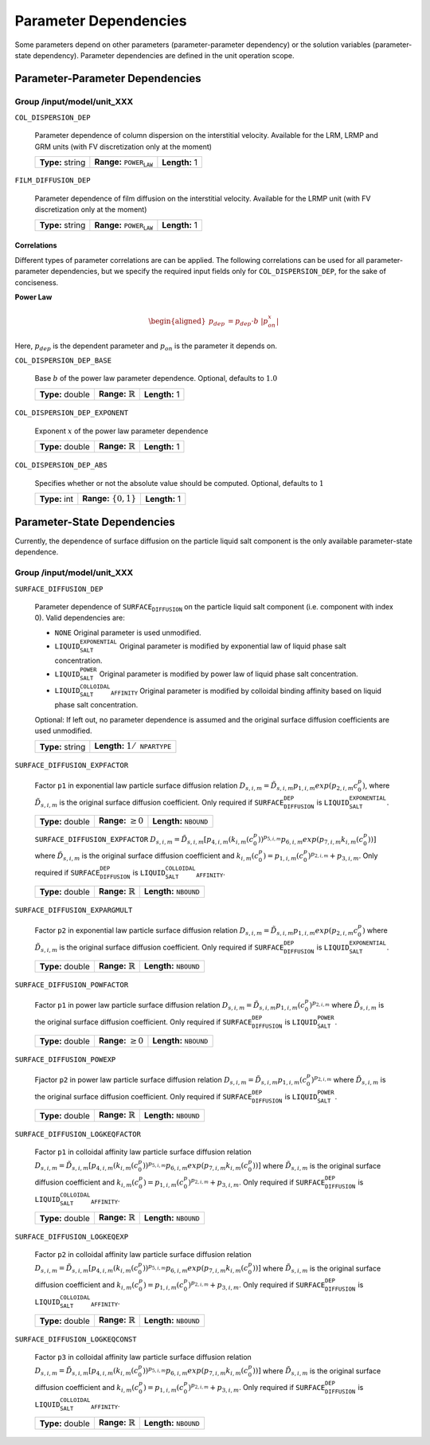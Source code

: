 .. _parameter_dependencies:

Parameter Dependencies
======================

Some parameters depend on other parameters (parameter-parameter dependency) or the solution variables (parameter-state dependency).
Parameter dependencies are defined in the unit operation scope.

Parameter-Parameter Dependencies
^^^^^^^^^^^^^^^^^^^^^^^^^^^^^^^^

Group /input/model/unit_XXX
---------------------------

``COL_DISPERSION_DEP``

   Parameter dependence of column dispersion on the interstitial velocity. Available for the LRM, LRMP and GRM units (with FV discretization only at the moment)
   
   ================  =====================================  =============
   **Type:** string  **Range:** :math:`\texttt{POWER_LAW}`  **Length:** 1
   ================  =====================================  =============

``FILM_DIFFUSION_DEP``

   Parameter dependence of film diffusion on the interstitial velocity. Available for the LRMP unit (with FV discretization only at the moment)
   
   ================  =====================================  =============
   **Type:** string  **Range:** :math:`\texttt{POWER_LAW}`  **Length:** 1
   ================  =====================================  =============


**Correlations**
""""""""""""""""

Different types of parameter correlations are can be applied.
The following correlations can be used for all parameter-parameter dependencies, but we specify the required input fields only for ``COL_DISPERSION_DEP``, for the sake of conciseness.

**Power Law**

.. math::

    \begin{aligned}
        p_{dep} &= p_{dep} \cdot b \ |p_{on}^x|
    \end{aligned}

Here, :math:`p_{dep}` is the dependent parameter and :math:`p_{on}` is the parameter it depends on.

``COL_DISPERSION_DEP_BASE``

   Base :math:`b` of the power law parameter dependence. Optional, defaults to :math:`1.0`
   
   ================  =============================  =============
   **Type:** double  **Range:** :math:`\mathbb{R}`  **Length:** 1
   ================  =============================  =============

``COL_DISPERSION_DEP_EXPONENT``

   Exponent :math:`x` of the power law parameter dependence
   
   ================  =============================  =============
   **Type:** double  **Range:** :math:`\mathbb{R}`  **Length:** 1
   ================  =============================  =============

``COL_DISPERSION_DEP_ABS``

   Specifies whether or not the absolute value should be computed. Optional, defaults to :math:`1`
   
   =============  ===========================  =============
   **Type:** int  **Range:** :math:`\{0, 1\}`  **Length:** 1
   =============  ===========================  =============


Parameter-State Dependencies
^^^^^^^^^^^^^^^^^^^^^^^^^^^^^^^^

Currently, the dependence of surface diffusion on the particle liquid salt component is the only available parameter-state dependence.

Group /input/model/unit_XXX
---------------------------

``SURFACE_DIFFUSION_DEP``

   Parameter dependence of :math:`\texttt{SURFACE_DIFFUSION}` on the particle liquid salt component (i.e. component with index 0). Valid dependencies are:

   - :math:`\texttt{NONE}` Original parameter is used unmodified.
   - :math:`\texttt{LIQUID_SALT_EXPONENTIAL}` Original parameter is modified by exponential law of liquid phase salt concentration.
   - :math:`\texttt{LIQUID_SALT_POWER}` Original parameter is modified by power law of liquid phase salt concentration.
   - :math:`\texttt{LIQUID_SALT_COLLOIDAL_AFFINITY}` Original parameter is modified by colloidal binding affinity based on liquid phase salt concentration.

   Optional: If left out, no parameter dependence is assumed and the original surface diffusion coefficients are used unmodified.
   
   ================  =========================================
   **Type:** string  **Length:** :math:`1 / \texttt{NPARTYPE}`
   ================  =========================================

``SURFACE_DIFFUSION_EXPFACTOR``

   Factor :math:`\texttt{p1}` in exponential law particle surface diffusion relation
   :math:`D_{s, i, m} = \tilde{D}_{s, i, m} p_{1, i, m} exp \left(p_{2, i, m} c_{0}^{p} \right)`, where :math:`\tilde{D}_{s, i, m}` is the original surface diffusion coefficient.
   Only required if :math:`\texttt{SURFACE_DIFFUSION_DEP}` is :math:`\texttt{LIQUID_SALT_EXPONENTIAL}`.
   
   ================  =========================  ===================================
   **Type:** double  **Range:** :math:`\geq 0`  **Length:** :math:`\texttt{NBOUND}`
   ================  =========================  ===================================

   ``SURFACE_DIFFUSION_EXPFACTOR``
   :math:`D_{s, i, m} = \tilde{D}_{s, i, m} \left[  p_{4, i, m} \left( k_{i, m} \left( c_{0}^{p} \right) \right)^{p_{5, i, m}} p_{6, i, m} exp \left( p_{7, i, m} k_{i, m} \left( c_{0}^{p} \right) \right) \right]`
   where :math:`\tilde{D}_{s, i, m}` is the original surface diffusion coefficient and 
   :math:`k_{i, m} \left( c_{0}^{p} \right) = p_{1, i, m}\left( c_{0}^{p} \right)^{p_{2, i, m}} + p_{3, i, m}`.
   Only required if :math:`\texttt{SURFACE_DIFFUSION_DEP}` is :math:`\texttt{LIQUID_SALT_COLLOIDAL_AFFINITY}`.
   
   ================  =============================  ===================================
   **Type:** double  **Range:** :math:`\mathbb{R}`  **Length:** :math:`\texttt{NBOUND}`
   ================  =============================  ===================================

``SURFACE_DIFFUSION_EXPARGMULT``

   Factor :math:`\texttt{p2}` in exponential law particle surface diffusion relation
   :math:`D_{s, i, m} = \tilde{D}_{s, i, m} p_{1, i, m} exp \left(p_{2, i, m} c_{0}^{p} \right)`
   where :math:`\tilde{D}_{s, i, m}` is the original surface diffusion coefficient. Only required if :math:`\texttt{SURFACE_DIFFUSION_DEP}` is :math:`\texttt{LIQUID_SALT_EXPONENTIAL}`.
   
   ================  =============================  ===================================
   **Type:** double  **Range:** :math:`\mathbb{R}`  **Length:** :math:`\texttt{NBOUND}`
   ================  =============================  ===================================

``SURFACE_DIFFUSION_POWFACTOR``

   Factor :math:`\texttt{p1}` in power law particle surface diffusion relation
   :math:`D_{s, i, m} = \tilde{D}_{s, i, m} p_{1, i, m} \left( c_{0}^{p} \right)^{p_{2, i, m}}`
   where :math:`\tilde{D}_{s, i, m}` is the original surface diffusion coefficient. Only required if :math:`\texttt{SURFACE_DIFFUSION_DEP}` is :math:`\texttt{LIQUID_SALT_POWER}`.
   
   ================  =========================  ===================================
   **Type:** double  **Range:** :math:`\geq 0`  **Length:** :math:`\texttt{NBOUND}`
   ================  =========================  ===================================

``SURFACE_DIFFUSION_POWEXP``

   Fjactor :math:`\texttt{p2}` in power law particle surface diffusion relation
   :math:`D_{s, i, m} = \tilde{D}_{s, i, m} p_{1, i, m} \left( c_{0}^{p} \right)^{p_{2, i, m}}`
   where :math:`\tilde{D}_{s, i, m}` is the original surface diffusion coefficient. Only required if :math:`\texttt{SURFACE_DIFFUSION_DEP}` is :math:`\texttt{LIQUID_SALT_POWER}`.
   
   ================  =============================  ===================================
   **Type:** double  **Range:** :math:`\mathbb{R}`  **Length:** :math:`\texttt{NBOUND}`
   ================  =============================  ===================================

``SURFACE_DIFFUSION_LOGKEQFACTOR``

   Factor :math:`\texttt{p1}` in colloidal affinity law particle surface diffusion relation
   :math:`D_{s, i, m} = \tilde{D}_{s, i, m} \left[  p_{4, i, m} \left( k_{i, m} \left( c_{0}^{p} \right) \right)^{p_{5, i, m}} p_{6, i, m} exp \left( p_{7, i, m} k_{i, m} \left( c_{0}^{p} \right) \right) \right]`
   where :math:`\tilde{D}_{s, i, m}` is the original surface diffusion coefficient and 
   :math:`k_{i, m} \left( c_{0}^{p} \right) = p_{1, i, m}\left( c_{0}^{p} \right)^{p_{2, i, m}} + p_{3, i, m}`.
   Only required if :math:`\texttt{SURFACE_DIFFUSION_DEP}` is :math:`\texttt{LIQUID_SALT_COLLOIDAL_AFFINITY}`.
   
   ================  =============================  ===================================
   **Type:** double  **Range:** :math:`\mathbb{R}`  **Length:** :math:`\texttt{NBOUND}`
   ================  =============================  ===================================

``SURFACE_DIFFUSION_LOGKEQEXP``

   Factor :math:`\texttt{p2}` in colloidal affinity law particle surface diffusion relation
   :math:`D_{s, i, m} = \tilde{D}_{s, i, m} \left[  p_{4, i, m} \left( k_{i, m} \left( c_{0}^{p} \right) \right)^{p_{5, i, m}} p_{6, i, m} exp \left( p_{7, i, m} k_{i, m} \left( c_{0}^{p} \right) \right) \right]`
   where :math:`\tilde{D}_{s, i, m}` is the original surface diffusion coefficient and 
   :math:`k_{i, m} \left( c_{0}^{p} \right) = p_{1, i, m}\left( c_{0}^{p} \right)^{p_{2, i, m}} + p_{3, i, m}`.
   Only required if :math:`\texttt{SURFACE_DIFFUSION_DEP}` is :math:`\texttt{LIQUID_SALT_COLLOIDAL_AFFINITY}`.
   
   ================  =============================  ===================================
   **Type:** double  **Range:** :math:`\mathbb{R}`  **Length:** :math:`\texttt{NBOUND}`
   ================  =============================  ===================================

``SURFACE_DIFFUSION_LOGKEQCONST``

   Factor :math:`\texttt{p3}` in colloidal affinity law particle surface diffusion relation
   :math:`D_{s, i, m} = \tilde{D}_{s, i, m} \left[  p_{4, i, m} \left( k_{i, m} \left( c_{0}^{p} \right) \right)^{p_{5, i, m}} p_{6, i, m} exp \left( p_{7, i, m} k_{i, m} \left( c_{0}^{p} \right) \right) \right]`
   where :math:`\tilde{D}_{s, i, m}` is the original surface diffusion coefficient and 
   :math:`k_{i, m} \left( c_{0}^{p} \right) = p_{1, i, m}\left( c_{0}^{p} \right)^{p_{2, i, m}} + p_{3, i, m}`.
   Only required if :math:`\texttt{SURFACE_DIFFUSION_DEP}` is :math:`\texttt{LIQUID_SALT_COLLOIDAL_AFFINITY}`.
   
   ================  =============================  ===================================
   **Type:** double  **Range:** :math:`\mathbb{R}`  **Length:** :math:`\texttt{NBOUND}`
   ================  =============================  ===================================
